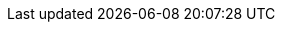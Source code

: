 :experimental:
:source-highlighter: highlightjs
:USER: %USER%
:apache-server-image-insecure: quay.io/mhildenb/container-workshop-httpd:0.0.5
:apache-server-container-name: my-web-server
:container-workshop-exercise-path: /home/{USER}/container-workshop